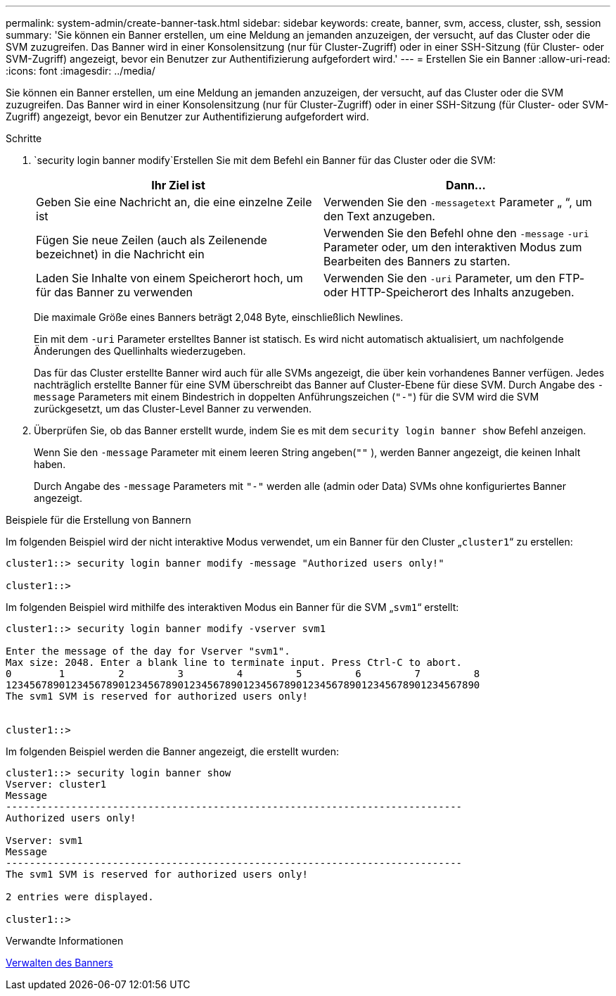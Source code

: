 ---
permalink: system-admin/create-banner-task.html 
sidebar: sidebar 
keywords: create, banner, svm, access, cluster, ssh, session 
summary: 'Sie können ein Banner erstellen, um eine Meldung an jemanden anzuzeigen, der versucht, auf das Cluster oder die SVM zuzugreifen. Das Banner wird in einer Konsolensitzung (nur für Cluster-Zugriff) oder in einer SSH-Sitzung (für Cluster- oder SVM-Zugriff) angezeigt, bevor ein Benutzer zur Authentifizierung aufgefordert wird.' 
---
= Erstellen Sie ein Banner
:allow-uri-read: 
:icons: font
:imagesdir: ../media/


[role="lead"]
Sie können ein Banner erstellen, um eine Meldung an jemanden anzuzeigen, der versucht, auf das Cluster oder die SVM zuzugreifen. Das Banner wird in einer Konsolensitzung (nur für Cluster-Zugriff) oder in einer SSH-Sitzung (für Cluster- oder SVM-Zugriff) angezeigt, bevor ein Benutzer zur Authentifizierung aufgefordert wird.

.Schritte
.  `security login banner modify`Erstellen Sie mit dem Befehl ein Banner für das Cluster oder die SVM:
+
|===
| Ihr Ziel ist | Dann... 


 a| 
Geben Sie eine Nachricht an, die eine einzelne Zeile ist
 a| 
Verwenden Sie den `-message`[.code]``text`` Parameter „ “, um den Text anzugeben.



 a| 
Fügen Sie neue Zeilen (auch als Zeilenende bezeichnet) in die Nachricht ein
 a| 
Verwenden Sie den Befehl ohne den `-message` `-uri` Parameter oder, um den interaktiven Modus zum Bearbeiten des Banners zu starten.



 a| 
Laden Sie Inhalte von einem Speicherort hoch, um für das Banner zu verwenden
 a| 
Verwenden Sie den `-uri` Parameter, um den FTP- oder HTTP-Speicherort des Inhalts anzugeben.

|===
+
Die maximale Größe eines Banners beträgt 2,048 Byte, einschließlich Newlines.

+
Ein mit dem `-uri` Parameter erstelltes Banner ist statisch. Es wird nicht automatisch aktualisiert, um nachfolgende Änderungen des Quellinhalts wiederzugeben.

+
Das für das Cluster erstellte Banner wird auch für alle SVMs angezeigt, die über kein vorhandenes Banner verfügen. Jedes nachträglich erstellte Banner für eine SVM überschreibt das Banner auf Cluster-Ebene für diese SVM. Durch Angabe des `-message` Parameters mit einem Bindestrich in doppelten Anführungszeichen (`"-"`) für die SVM wird die SVM zurückgesetzt, um das Cluster-Level Banner zu verwenden.

. Überprüfen Sie, ob das Banner erstellt wurde, indem Sie es mit dem `security login banner show` Befehl anzeigen.
+
Wenn Sie den `-message` Parameter mit einem leeren String angeben(`""` ), werden Banner angezeigt, die keinen Inhalt haben.

+
Durch Angabe des `-message` Parameters mit `"-"` werden alle (admin oder Data) SVMs ohne konfiguriertes Banner angezeigt.



.Beispiele für die Erstellung von Bannern
Im folgenden Beispiel wird der nicht interaktive Modus verwendet, um ein Banner für den Cluster „`cluster1`“ zu erstellen:

[listing]
----
cluster1::> security login banner modify -message "Authorized users only!"

cluster1::>
----
Im folgenden Beispiel wird mithilfe des interaktiven Modus ein Banner für die SVM „`svm1`“ erstellt:

[listing]
----
cluster1::> security login banner modify -vserver svm1

Enter the message of the day for Vserver "svm1".
Max size: 2048. Enter a blank line to terminate input. Press Ctrl-C to abort.
0        1         2         3         4         5         6         7         8
12345678901234567890123456789012345678901234567890123456789012345678901234567890
The svm1 SVM is reserved for authorized users only!


cluster1::>
----
Im folgenden Beispiel werden die Banner angezeigt, die erstellt wurden:

[listing]
----
cluster1::> security login banner show
Vserver: cluster1
Message
-----------------------------------------------------------------------------
Authorized users only!

Vserver: svm1
Message
-----------------------------------------------------------------------------
The svm1 SVM is reserved for authorized users only!

2 entries were displayed.

cluster1::>
----
.Verwandte Informationen
xref:manage-banner-reference.adoc[Verwalten des Banners]
